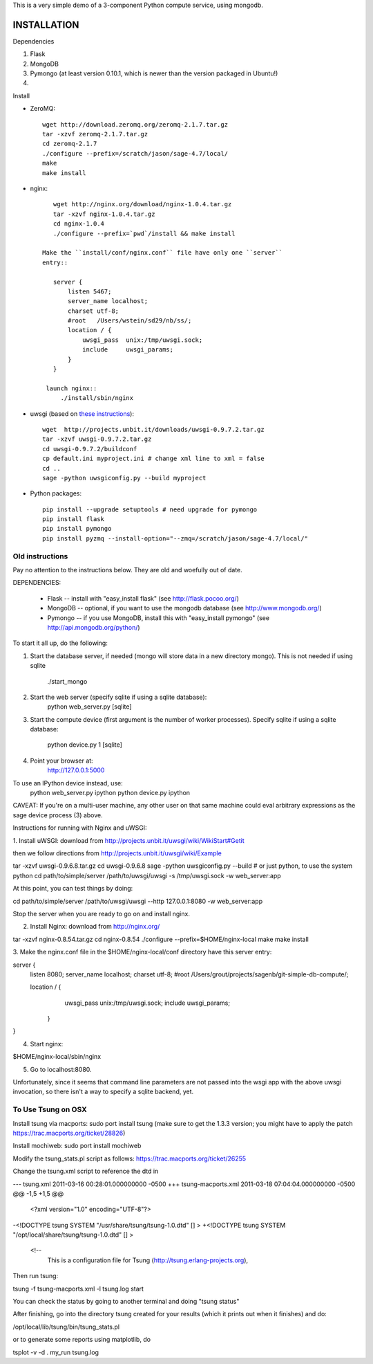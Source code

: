 This is a very simple demo of a 3-component Python compute service,
using mongodb.  


INSTALLATION
------------

Dependencies

#. Flask
#. MongoDB
#. Pymongo (at least version 0.10.1, which is newer than the version
   packaged in Ubuntu!)
#. 


Install

* ZeroMQ::
  
      wget http://download.zeromq.org/zeromq-2.1.7.tar.gz
      tar -xzvf zeromq-2.1.7.tar.gz
      cd zeromq-2.1.7
      ./configure --prefix=/scratch/jason/sage-4.7/local/
      make
      make install
     
* nginx::
  
      wget http://nginx.org/download/nginx-1.0.4.tar.gz
      tar -xzvf nginx-1.0.4.tar.gz 
      cd nginx-1.0.4
      ./configure --prefix=`pwd`/install && make install
    
   Make the ``install/conf/nginx.conf`` file have only one ``server``
   entry::

      server {
          listen 5467;
          server_name localhost;
          charset utf-8;
          #root   /Users/wstein/sd29/nb/ss/;  
          location / {
              uwsgi_pass  unix:/tmp/uwsgi.sock;
              include     uwsgi_params;
          }
      }

    launch nginx::
        ./install/sbin/nginx 

* uwsgi (based on `these instructions <http://webapp.org.ua/dev/compiling-uwsgi-from-sources/>`_)::

      wget  http://projects.unbit.it/downloads/uwsgi-0.9.7.2.tar.gz
      tar -xzvf uwsgi-0.9.7.2.tar.gz 
      cd uwsgi-0.9.7.2/buildconf
      cp default.ini myproject.ini # change xml line to xml = false
      cd ..
      sage -python uwsgiconfig.py --build myproject
      


* Python packages::

      pip install --upgrade setuptools # need upgrade for pymongo
      pip install flask
      pip install pymongo
      pip install pyzmq --install-option="--zmq=/scratch/jason/sage-4.7/local/"
      
Old instructions
================
Pay no attention to the instructions below.  They are old and woefully
out of date.      







DEPENDENCIES:

   * Flask -- install with "easy_install flask"   (see http://flask.pocoo.org/)
   * MongoDB -- optional, if you want to use the mongodb database (see http://www.mongodb.org/)
   * Pymongo -- if you use MongoDB, install this with "easy_install pymongo" (see http://api.mongodb.org/python/)

To start it all up, do the following:

1. Start the database server, if needed (mongo will store data in a new directory
   mongo).  This is not needed if using sqlite

         ./start_mongo

2. Start the web server (specify sqlite if using a sqlite database):
         python web_server.py [sqlite]

3. Start the compute device (first argument is the number of worker
   processes).  Specify sqlite if using a sqlite database:
         python device.py 1 [sqlite]

4. Point your browser at:
         http://127.0.0.1:5000

To use an IPython device instead, use:
         python web_server.py ipython
         python device.py ipython

CAVEAT: If you're on a multi-user machine, any other user on that same
machine could eval arbitrary expressions as the sage device process
(3) above.


Instructions for running with Nginx and uWSGI:


1. Install uWSGI: download from
http://projects.unbit.it/uwsgi/wiki/WikiStart#Getit

then we follow directions from http://projects.unbit.it/uwsgi/wiki/Example

tar -xzvf uwsgi-0.9.6.8.tar.gz
cd uwsgi-0.9.6.8
sage -python uwsgiconfig.py --build # or just python, to use the
system python
cd path/to/simple/server
/path/to/uwsgi/uwsgi -s /tmp/uwsgi.sock -w web_server:app

At this point, you can test things by doing:

cd path/to/simple/server
/path/to/uwsgi/uwsgi --http 127.0.0.1:8080  -w web_server:app

Stop the server when you are ready to go on and install nginx.

2. Install Nginx: download from http://nginx.org/

tar -xzvf nginx-0.8.54.tar.gz
cd nginx-0.8.54
./configure --prefix=$HOME/nginx-local
make
make install

3. Make the nginx.conf file in the $HOME/nginx-local/conf directory have
this server entry:

server {
  listen 8080;
  server_name localhost;
  charset utf-8;
  #root   /Users/grout/projects/sagenb/git-simple-db-compute/;

  location / {
  	uwsgi_pass  unix:/tmp/uwsgi.sock;
        include     uwsgi_params;
    }
}

4. Start nginx:

$HOME/nginx-local/sbin/nginx

5. Go to localhost:8080.

Unfortunately, since it seems that command line parameters are not
passed into the wsgi app with the above uwsgi invocation, so there
isn't a way to specify a sqlite backend, yet.


To Use Tsung on OSX
===================

Install tsung via macports: sudo port install tsung (make sure to get
the 1.3.3 version; you might have to apply the patch https://trac.macports.org/ticket/28826)

Install mochiweb: sudo port install mochiweb

Modify the tsung_stats.pl script as follows: https://trac.macports.org/ticket/26255

Change the tsung.xml script to reference the dtd in 

--- tsung.xml	2011-03-16 00:28:01.000000000 -0500
+++ tsung-macports.xml	2011-03-18 07:04:04.000000000 -0500
@@ -1,5 +1,5 @@
 <?xml version="1.0" encoding="UTF-8"?>
-<!DOCTYPE tsung SYSTEM "/usr/share/tsung/tsung-1.0.dtd" [] >
+<!DOCTYPE tsung SYSTEM "/opt/local/share/tsung/tsung-1.0.dtd" [] >
 
 <!--
    This is a configuration file for Tsung (http://tsung.erlang-projects.org),


Then run tsung:

tsung -f tsung-macports.xml -l tsung.log start

You can check the status by going to another terminal and doing "tsung
status"

After finishing, go into the directory tsung created for your results
(which it prints out when it finishes) and do:

/opt/local/lib/tsung/bin/tsung_stats.pl


or to generate some reports using matplotlib, do

tsplot -v -d . my_run tsung.log
